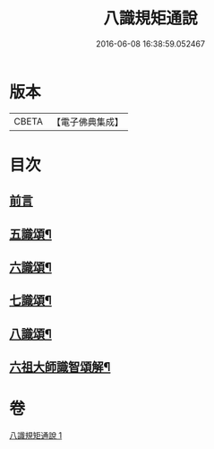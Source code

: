 #+TITLE: 八識規矩通說 
#+DATE: 2016-06-08 16:38:59.052467

* 版本
 |     CBETA|【電子佛典集成】|

* 目次
** [[file:KR6n0135_001.txt::001-0420b4][前言]]
** [[file:KR6n0135_001.txt::001-0421b11][五識頌¶]]
** [[file:KR6n0135_001.txt::001-0422b13][六識頌¶]]
** [[file:KR6n0135_001.txt::001-0423a11][七識頌¶]]
** [[file:KR6n0135_001.txt::001-0423c13][八識頌¶]]
** [[file:KR6n0135_001.txt::001-0424c6][六祖大師識智頌解¶]]

* 卷
[[file:KR6n0135_001.txt][八識規矩通說 1]]

